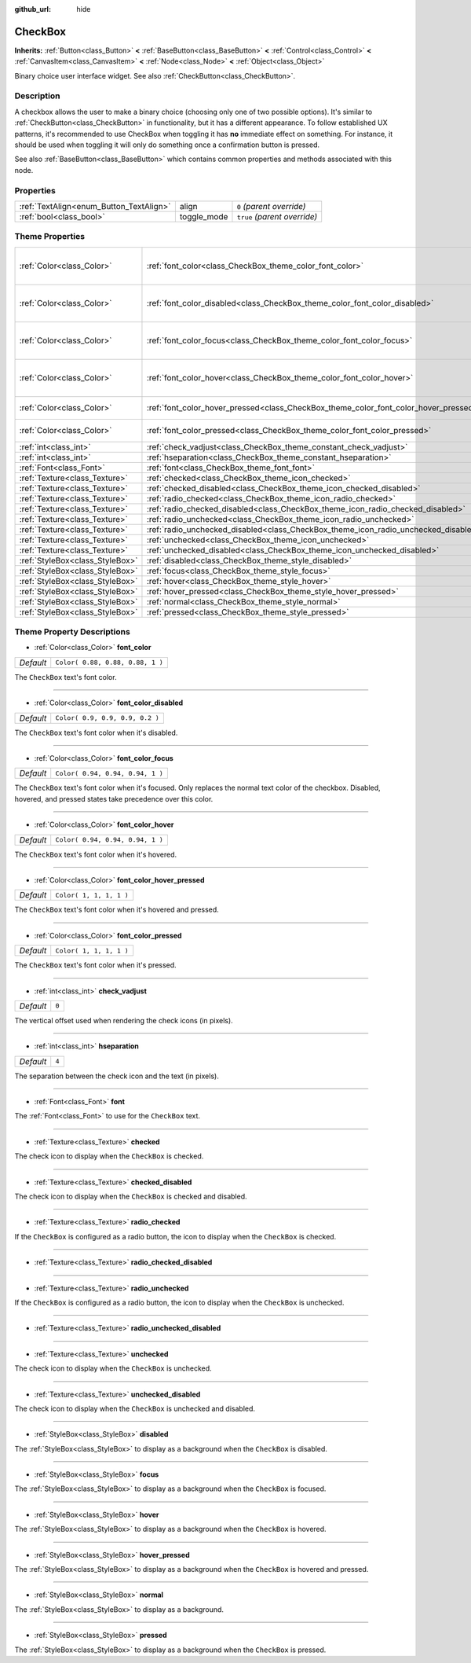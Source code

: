 :github_url: hide

.. Generated automatically by doc/tools/make_rst.py in Rebel Engine's source tree.
.. DO NOT EDIT THIS FILE, but the CheckBox.xml source instead.
.. The source is found in doc/classes or modules/<name>/doc_classes.

.. _class_CheckBox:

CheckBox
========

**Inherits:** :ref:`Button<class_Button>` **<** :ref:`BaseButton<class_BaseButton>` **<** :ref:`Control<class_Control>` **<** :ref:`CanvasItem<class_CanvasItem>` **<** :ref:`Node<class_Node>` **<** :ref:`Object<class_Object>`

Binary choice user interface widget. See also :ref:`CheckButton<class_CheckButton>`.

Description
-----------

A checkbox allows the user to make a binary choice (choosing only one of two possible options). It's similar to :ref:`CheckButton<class_CheckButton>` in functionality, but it has a different appearance. To follow established UX patterns, it's recommended to use CheckBox when toggling it has **no** immediate effect on something. For instance, it should be used when toggling it will only do something once a confirmation button is pressed.

See also :ref:`BaseButton<class_BaseButton>` which contains common properties and methods associated with this node.

Properties
----------

+-----------------------------------------+-------------+------------------------------+
| :ref:`TextAlign<enum_Button_TextAlign>` | align       | ``0`` *(parent override)*    |
+-----------------------------------------+-------------+------------------------------+
| :ref:`bool<class_bool>`                 | toggle_mode | ``true`` *(parent override)* |
+-----------------------------------------+-------------+------------------------------+

Theme Properties
----------------

+---------------------------------+--------------------------------------------------------------------------------------+----------------------------------+
| :ref:`Color<class_Color>`       | :ref:`font_color<class_CheckBox_theme_color_font_color>`                             | ``Color( 0.88, 0.88, 0.88, 1 )`` |
+---------------------------------+--------------------------------------------------------------------------------------+----------------------------------+
| :ref:`Color<class_Color>`       | :ref:`font_color_disabled<class_CheckBox_theme_color_font_color_disabled>`           | ``Color( 0.9, 0.9, 0.9, 0.2 )``  |
+---------------------------------+--------------------------------------------------------------------------------------+----------------------------------+
| :ref:`Color<class_Color>`       | :ref:`font_color_focus<class_CheckBox_theme_color_font_color_focus>`                 | ``Color( 0.94, 0.94, 0.94, 1 )`` |
+---------------------------------+--------------------------------------------------------------------------------------+----------------------------------+
| :ref:`Color<class_Color>`       | :ref:`font_color_hover<class_CheckBox_theme_color_font_color_hover>`                 | ``Color( 0.94, 0.94, 0.94, 1 )`` |
+---------------------------------+--------------------------------------------------------------------------------------+----------------------------------+
| :ref:`Color<class_Color>`       | :ref:`font_color_hover_pressed<class_CheckBox_theme_color_font_color_hover_pressed>` | ``Color( 1, 1, 1, 1 )``          |
+---------------------------------+--------------------------------------------------------------------------------------+----------------------------------+
| :ref:`Color<class_Color>`       | :ref:`font_color_pressed<class_CheckBox_theme_color_font_color_pressed>`             | ``Color( 1, 1, 1, 1 )``          |
+---------------------------------+--------------------------------------------------------------------------------------+----------------------------------+
| :ref:`int<class_int>`           | :ref:`check_vadjust<class_CheckBox_theme_constant_check_vadjust>`                    | ``0``                            |
+---------------------------------+--------------------------------------------------------------------------------------+----------------------------------+
| :ref:`int<class_int>`           | :ref:`hseparation<class_CheckBox_theme_constant_hseparation>`                        | ``4``                            |
+---------------------------------+--------------------------------------------------------------------------------------+----------------------------------+
| :ref:`Font<class_Font>`         | :ref:`font<class_CheckBox_theme_font_font>`                                          |                                  |
+---------------------------------+--------------------------------------------------------------------------------------+----------------------------------+
| :ref:`Texture<class_Texture>`   | :ref:`checked<class_CheckBox_theme_icon_checked>`                                    |                                  |
+---------------------------------+--------------------------------------------------------------------------------------+----------------------------------+
| :ref:`Texture<class_Texture>`   | :ref:`checked_disabled<class_CheckBox_theme_icon_checked_disabled>`                  |                                  |
+---------------------------------+--------------------------------------------------------------------------------------+----------------------------------+
| :ref:`Texture<class_Texture>`   | :ref:`radio_checked<class_CheckBox_theme_icon_radio_checked>`                        |                                  |
+---------------------------------+--------------------------------------------------------------------------------------+----------------------------------+
| :ref:`Texture<class_Texture>`   | :ref:`radio_checked_disabled<class_CheckBox_theme_icon_radio_checked_disabled>`      |                                  |
+---------------------------------+--------------------------------------------------------------------------------------+----------------------------------+
| :ref:`Texture<class_Texture>`   | :ref:`radio_unchecked<class_CheckBox_theme_icon_radio_unchecked>`                    |                                  |
+---------------------------------+--------------------------------------------------------------------------------------+----------------------------------+
| :ref:`Texture<class_Texture>`   | :ref:`radio_unchecked_disabled<class_CheckBox_theme_icon_radio_unchecked_disabled>`  |                                  |
+---------------------------------+--------------------------------------------------------------------------------------+----------------------------------+
| :ref:`Texture<class_Texture>`   | :ref:`unchecked<class_CheckBox_theme_icon_unchecked>`                                |                                  |
+---------------------------------+--------------------------------------------------------------------------------------+----------------------------------+
| :ref:`Texture<class_Texture>`   | :ref:`unchecked_disabled<class_CheckBox_theme_icon_unchecked_disabled>`              |                                  |
+---------------------------------+--------------------------------------------------------------------------------------+----------------------------------+
| :ref:`StyleBox<class_StyleBox>` | :ref:`disabled<class_CheckBox_theme_style_disabled>`                                 |                                  |
+---------------------------------+--------------------------------------------------------------------------------------+----------------------------------+
| :ref:`StyleBox<class_StyleBox>` | :ref:`focus<class_CheckBox_theme_style_focus>`                                       |                                  |
+---------------------------------+--------------------------------------------------------------------------------------+----------------------------------+
| :ref:`StyleBox<class_StyleBox>` | :ref:`hover<class_CheckBox_theme_style_hover>`                                       |                                  |
+---------------------------------+--------------------------------------------------------------------------------------+----------------------------------+
| :ref:`StyleBox<class_StyleBox>` | :ref:`hover_pressed<class_CheckBox_theme_style_hover_pressed>`                       |                                  |
+---------------------------------+--------------------------------------------------------------------------------------+----------------------------------+
| :ref:`StyleBox<class_StyleBox>` | :ref:`normal<class_CheckBox_theme_style_normal>`                                     |                                  |
+---------------------------------+--------------------------------------------------------------------------------------+----------------------------------+
| :ref:`StyleBox<class_StyleBox>` | :ref:`pressed<class_CheckBox_theme_style_pressed>`                                   |                                  |
+---------------------------------+--------------------------------------------------------------------------------------+----------------------------------+

Theme Property Descriptions
---------------------------

.. _class_CheckBox_theme_color_font_color:

- :ref:`Color<class_Color>` **font_color**

+-----------+----------------------------------+
| *Default* | ``Color( 0.88, 0.88, 0.88, 1 )`` |
+-----------+----------------------------------+

The ``CheckBox`` text's font color.

----

.. _class_CheckBox_theme_color_font_color_disabled:

- :ref:`Color<class_Color>` **font_color_disabled**

+-----------+---------------------------------+
| *Default* | ``Color( 0.9, 0.9, 0.9, 0.2 )`` |
+-----------+---------------------------------+

The ``CheckBox`` text's font color when it's disabled.

----

.. _class_CheckBox_theme_color_font_color_focus:

- :ref:`Color<class_Color>` **font_color_focus**

+-----------+----------------------------------+
| *Default* | ``Color( 0.94, 0.94, 0.94, 1 )`` |
+-----------+----------------------------------+

The ``CheckBox`` text's font color when it's focused. Only replaces the normal text color of the checkbox. Disabled, hovered, and pressed states take precedence over this color.

----

.. _class_CheckBox_theme_color_font_color_hover:

- :ref:`Color<class_Color>` **font_color_hover**

+-----------+----------------------------------+
| *Default* | ``Color( 0.94, 0.94, 0.94, 1 )`` |
+-----------+----------------------------------+

The ``CheckBox`` text's font color when it's hovered.

----

.. _class_CheckBox_theme_color_font_color_hover_pressed:

- :ref:`Color<class_Color>` **font_color_hover_pressed**

+-----------+-------------------------+
| *Default* | ``Color( 1, 1, 1, 1 )`` |
+-----------+-------------------------+

The ``CheckBox`` text's font color when it's hovered and pressed.

----

.. _class_CheckBox_theme_color_font_color_pressed:

- :ref:`Color<class_Color>` **font_color_pressed**

+-----------+-------------------------+
| *Default* | ``Color( 1, 1, 1, 1 )`` |
+-----------+-------------------------+

The ``CheckBox`` text's font color when it's pressed.

----

.. _class_CheckBox_theme_constant_check_vadjust:

- :ref:`int<class_int>` **check_vadjust**

+-----------+-------+
| *Default* | ``0`` |
+-----------+-------+

The vertical offset used when rendering the check icons (in pixels).

----

.. _class_CheckBox_theme_constant_hseparation:

- :ref:`int<class_int>` **hseparation**

+-----------+-------+
| *Default* | ``4`` |
+-----------+-------+

The separation between the check icon and the text (in pixels).

----

.. _class_CheckBox_theme_font_font:

- :ref:`Font<class_Font>` **font**

The :ref:`Font<class_Font>` to use for the ``CheckBox`` text.

----

.. _class_CheckBox_theme_icon_checked:

- :ref:`Texture<class_Texture>` **checked**

The check icon to display when the ``CheckBox`` is checked.

----

.. _class_CheckBox_theme_icon_checked_disabled:

- :ref:`Texture<class_Texture>` **checked_disabled**

The check icon to display when the ``CheckBox`` is checked and disabled.

----

.. _class_CheckBox_theme_icon_radio_checked:

- :ref:`Texture<class_Texture>` **radio_checked**

If the ``CheckBox`` is configured as a radio button, the icon to display when the ``CheckBox`` is checked.

----

.. _class_CheckBox_theme_icon_radio_checked_disabled:

- :ref:`Texture<class_Texture>` **radio_checked_disabled**

----

.. _class_CheckBox_theme_icon_radio_unchecked:

- :ref:`Texture<class_Texture>` **radio_unchecked**

If the ``CheckBox`` is configured as a radio button, the icon to display when the ``CheckBox`` is unchecked.

----

.. _class_CheckBox_theme_icon_radio_unchecked_disabled:

- :ref:`Texture<class_Texture>` **radio_unchecked_disabled**

----

.. _class_CheckBox_theme_icon_unchecked:

- :ref:`Texture<class_Texture>` **unchecked**

The check icon to display when the ``CheckBox`` is unchecked.

----

.. _class_CheckBox_theme_icon_unchecked_disabled:

- :ref:`Texture<class_Texture>` **unchecked_disabled**

The check icon to display when the ``CheckBox`` is unchecked and disabled.

----

.. _class_CheckBox_theme_style_disabled:

- :ref:`StyleBox<class_StyleBox>` **disabled**

The :ref:`StyleBox<class_StyleBox>` to display as a background when the ``CheckBox`` is disabled.

----

.. _class_CheckBox_theme_style_focus:

- :ref:`StyleBox<class_StyleBox>` **focus**

The :ref:`StyleBox<class_StyleBox>` to display as a background when the ``CheckBox`` is focused.

----

.. _class_CheckBox_theme_style_hover:

- :ref:`StyleBox<class_StyleBox>` **hover**

The :ref:`StyleBox<class_StyleBox>` to display as a background when the ``CheckBox`` is hovered.

----

.. _class_CheckBox_theme_style_hover_pressed:

- :ref:`StyleBox<class_StyleBox>` **hover_pressed**

The :ref:`StyleBox<class_StyleBox>` to display as a background when the ``CheckBox`` is hovered and pressed.

----

.. _class_CheckBox_theme_style_normal:

- :ref:`StyleBox<class_StyleBox>` **normal**

The :ref:`StyleBox<class_StyleBox>` to display as a background.

----

.. _class_CheckBox_theme_style_pressed:

- :ref:`StyleBox<class_StyleBox>` **pressed**

The :ref:`StyleBox<class_StyleBox>` to display as a background when the ``CheckBox`` is pressed.

.. |virtual| replace:: :abbr:`virtual (This method should typically be overridden by the user to have any effect.)`
.. |const| replace:: :abbr:`const (This method has no side effects. It doesn't modify any of the instance's member variables.)`
.. |vararg| replace:: :abbr:`vararg (This method accepts any number of arguments after the ones described here.)`
